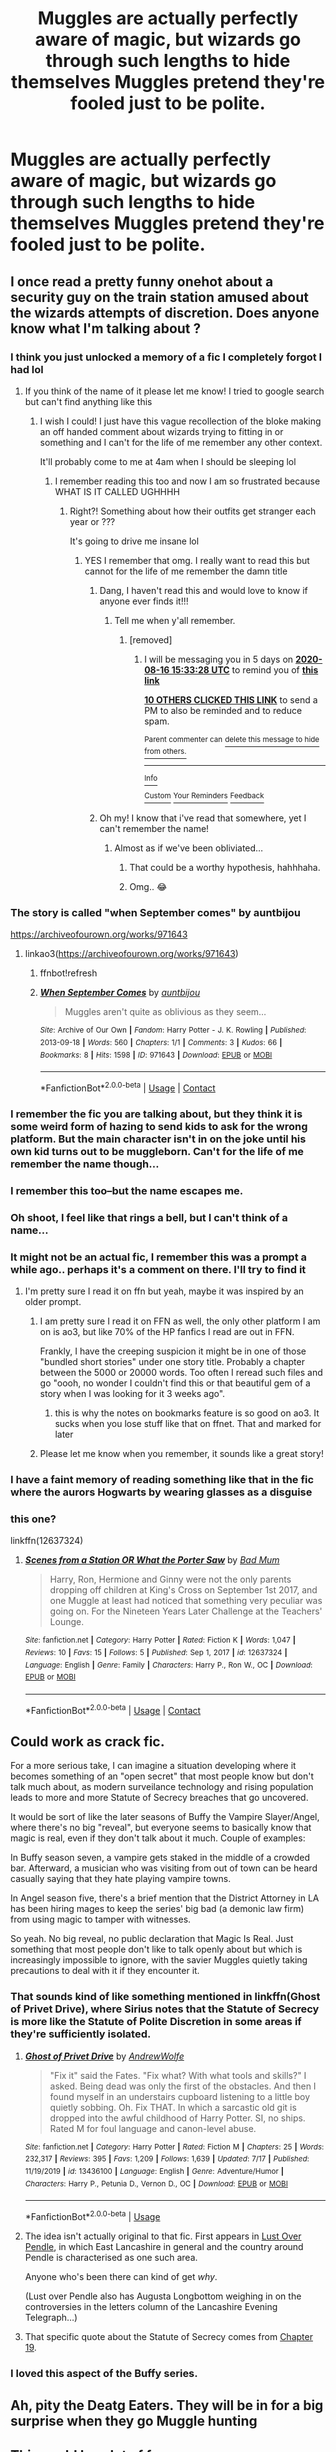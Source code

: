 #+TITLE: Muggles are actually perfectly aware of magic, but wizards go through such lengths to hide themselves Muggles pretend they're fooled just to be polite.

* Muggles are actually perfectly aware of magic, but wizards go through such lengths to hide themselves Muggles pretend they're fooled just to be polite.
:PROPERTIES:
:Author: LordUltimus92
:Score: 675
:DateUnix: 1597096922.0
:DateShort: 2020-Aug-11
:FlairText: Prompt
:END:

** I once read a pretty funny onehot about a security guy on the train station amused about the wizards attempts of discretion. Does anyone know what I'm talking about ?
:PROPERTIES:
:Author: natus92
:Score: 297
:DateUnix: 1597099473.0
:DateShort: 2020-Aug-11
:END:

*** I think you just unlocked a memory of a fic I completely forgot I had lol
:PROPERTIES:
:Author: tesnic6
:Score: 105
:DateUnix: 1597105586.0
:DateShort: 2020-Aug-11
:END:

**** If you think of the name of it please let me know! I tried to google search but can't find anything like this
:PROPERTIES:
:Author: kmjeanne
:Score: 58
:DateUnix: 1597109005.0
:DateShort: 2020-Aug-11
:END:

***** I wish I could! I just have this vague recollection of the bloke making an off handed comment about wizards trying to fitting in or something and I can't for the life of me remember any other context.

It'll probably come to me at 4am when I should be sleeping lol
:PROPERTIES:
:Author: tesnic6
:Score: 45
:DateUnix: 1597109344.0
:DateShort: 2020-Aug-11
:END:

****** I remember reading this too and now I am so frustrated because WHAT IS IT CALLED UGHHHH
:PROPERTIES:
:Author: highlyanxiouspenguin
:Score: 27
:DateUnix: 1597119496.0
:DateShort: 2020-Aug-11
:END:

******* Right?! Something about how their outfits get stranger each year or ???

It's going to drive me insane lol
:PROPERTIES:
:Author: tesnic6
:Score: 26
:DateUnix: 1597120017.0
:DateShort: 2020-Aug-11
:END:

******** YES I remember that omg. I really want to read this but cannot for the life of me remember the damn title
:PROPERTIES:
:Author: highlyanxiouspenguin
:Score: 15
:DateUnix: 1597120071.0
:DateShort: 2020-Aug-11
:END:

********* Dang, I haven't read this and would love to know if anyone ever finds it!!!
:PROPERTIES:
:Author: -AC9123
:Score: 17
:DateUnix: 1597127679.0
:DateShort: 2020-Aug-11
:END:

********** Tell me when y'all remember.
:PROPERTIES:
:Author: MKOFFICIAL357
:Score: 13
:DateUnix: 1597139313.0
:DateShort: 2020-Aug-11
:END:

*********** [removed]
:PROPERTIES:
:Score: 4
:DateUnix: 1597160008.0
:DateShort: 2020-Aug-11
:END:

************ I will be messaging you in 5 days on [[http://www.wolframalpha.com/input/?i=2020-08-16%2015:33:28%20UTC%20To%20Local%20Time][*2020-08-16 15:33:28 UTC*]] to remind you of [[https://np.reddit.com/r/HPfanfiction/comments/i7eqdr/muggles_are_actually_perfectly_aware_of_magic_but/g13yo8o/?context=3][*this link*]]

[[https://np.reddit.com/message/compose/?to=RemindMeBot&subject=Reminder&message=%5Bhttps%3A%2F%2Fwww.reddit.com%2Fr%2FHPfanfiction%2Fcomments%2Fi7eqdr%2Fmuggles_are_actually_perfectly_aware_of_magic_but%2Fg13yo8o%2F%5D%0A%0ARemindMe%21%202020-08-16%2015%3A33%3A28%20UTC][*10 OTHERS CLICKED THIS LINK*]] to send a PM to also be reminded and to reduce spam.

^{Parent commenter can} [[https://np.reddit.com/message/compose/?to=RemindMeBot&subject=Delete%20Comment&message=Delete%21%20i7eqdr][^{delete this message to hide from others.}]]

--------------

[[https://np.reddit.com/r/RemindMeBot/comments/e1bko7/remindmebot_info_v21/][^{Info}]]

[[https://np.reddit.com/message/compose/?to=RemindMeBot&subject=Reminder&message=%5BLink%20or%20message%20inside%20square%20brackets%5D%0A%0ARemindMe%21%20Time%20period%20here][^{Custom}]]
[[https://np.reddit.com/message/compose/?to=RemindMeBot&subject=List%20Of%20Reminders&message=MyReminders%21][^{Your Reminders}]]
[[https://np.reddit.com/message/compose/?to=Watchful1&subject=RemindMeBot%20Feedback][^{Feedback}]]
:PROPERTIES:
:Author: RemindMeBot
:Score: 2
:DateUnix: 1597160145.0
:DateShort: 2020-Aug-11
:END:


********* Oh my! I know that i've read that somewhere, yet I can't remember the name!
:PROPERTIES:
:Author: -Umbrella
:Score: 2
:DateUnix: 1597259207.0
:DateShort: 2020-Aug-12
:END:

********** Almost as if we've been obliviated...
:PROPERTIES:
:Author: Lys_456
:Score: 5
:DateUnix: 1597497623.0
:DateShort: 2020-Aug-15
:END:

*********** That could be a worthy hypothesis, hahhhaha.
:PROPERTIES:
:Author: -Umbrella
:Score: 2
:DateUnix: 1597577468.0
:DateShort: 2020-Aug-16
:END:


*********** Omg.. 😂
:PROPERTIES:
:Author: LordVoldemoore
:Score: 1
:DateUnix: 1597909620.0
:DateShort: 2020-Aug-20
:END:


*** The story is called "when September comes" by auntbijou

[[https://archiveofourown.org/works/971643]]
:PROPERTIES:
:Author: L3AhMooN
:Score: 31
:DateUnix: 1597832052.0
:DateShort: 2020-Aug-19
:END:

**** linkao3([[https://archiveofourown.org/works/971643]])
:PROPERTIES:
:Author: PriorVacation7
:Score: 3
:DateUnix: 1600142656.0
:DateShort: 2020-Sep-15
:END:

***** ffnbot!refresh
:PROPERTIES:
:Author: copenhagen_bram
:Score: 1
:DateUnix: 1605466180.0
:DateShort: 2020-Nov-15
:END:


***** [[https://archiveofourown.org/works/971643][*/When September Comes/*]] by [[https://www.archiveofourown.org/users/auntbijou/pseuds/auntbijou][/auntbijou/]]

#+begin_quote
  Muggles aren't quite as oblivious as they seem...
#+end_quote

^{/Site/:} ^{Archive} ^{of} ^{Our} ^{Own} ^{*|*} ^{/Fandom/:} ^{Harry} ^{Potter} ^{-} ^{J.} ^{K.} ^{Rowling} ^{*|*} ^{/Published/:} ^{2013-09-18} ^{*|*} ^{/Words/:} ^{560} ^{*|*} ^{/Chapters/:} ^{1/1} ^{*|*} ^{/Comments/:} ^{3} ^{*|*} ^{/Kudos/:} ^{66} ^{*|*} ^{/Bookmarks/:} ^{8} ^{*|*} ^{/Hits/:} ^{1598} ^{*|*} ^{/ID/:} ^{971643} ^{*|*} ^{/Download/:} ^{[[https://archiveofourown.org/downloads/971643/When%20September%20Comes.epub?updated_at=1594754011][EPUB]]} ^{or} ^{[[https://archiveofourown.org/downloads/971643/When%20September%20Comes.mobi?updated_at=1594754011][MOBI]]}

--------------

*FanfictionBot*^{2.0.0-beta} | [[https://github.com/FanfictionBot/reddit-ffn-bot/wiki/Usage][Usage]] | [[https://www.reddit.com/message/compose?to=tusing][Contact]]
:PROPERTIES:
:Author: FanfictionBot
:Score: 1
:DateUnix: 1605466203.0
:DateShort: 2020-Nov-15
:END:


*** I remember the fic you are talking about, but they think it is some weird form of hazing to send kids to ask for the wrong platform. But the main character isn't in on the joke until his own kid turns out to be muggleborn. Can't for the life of me remember the name though...
:PROPERTIES:
:Author: bleeb90
:Score: 18
:DateUnix: 1597134784.0
:DateShort: 2020-Aug-11
:END:


*** I remember this too--but the name escapes me.
:PROPERTIES:
:Author: CryptidGrimnoir
:Score: 16
:DateUnix: 1597110246.0
:DateShort: 2020-Aug-11
:END:


*** Oh shoot, I feel like that rings a bell, but I can't think of a name...
:PROPERTIES:
:Author: The_Magus_199
:Score: 13
:DateUnix: 1597116302.0
:DateShort: 2020-Aug-11
:END:


*** It might not be an actual fic, I remember this was a prompt a while ago.. perhaps it's a comment on there. I'll try to find it
:PROPERTIES:
:Author: archive-of-our-hole
:Score: 8
:DateUnix: 1597149935.0
:DateShort: 2020-Aug-11
:END:

**** I'm pretty sure I read it on ffn but yeah, maybe it was inspired by an older prompt.
:PROPERTIES:
:Author: natus92
:Score: 7
:DateUnix: 1597154718.0
:DateShort: 2020-Aug-11
:END:

***** I am pretty sure I read it on FFN as well, the only other platform I am on is ao3, but like 70% of the HP fanfics I read are out in FFN.

Frankly, I have the creeping suspicion it might be in one of those "bundled short stories" under one story title. Probably a chapter between the 5000 or 20000 words. Too often I reread such files and go "oooh, no wonder I couldn't find this or that beautiful gem of a story when I was looking for it 3 weeks ago".
:PROPERTIES:
:Author: bleeb90
:Score: 6
:DateUnix: 1597182311.0
:DateShort: 2020-Aug-12
:END:

****** this is why the notes on bookmarks feature is so good on ao3. It sucks when you lose stuff like that on ffnet. That and marked for later
:PROPERTIES:
:Author: karigan_g
:Score: 2
:DateUnix: 1597852750.0
:DateShort: 2020-Aug-19
:END:


***** Please let me know when you remember, it sounds like a great story!
:PROPERTIES:
:Author: Glitched-Quill
:Score: 4
:DateUnix: 1597155128.0
:DateShort: 2020-Aug-11
:END:


*** I have a faint memory of reading something like that in the fic where the aurors Hogwarts by wearing glasses as a disguise
:PROPERTIES:
:Author: deltaH_
:Score: 1
:DateUnix: 1597719573.0
:DateShort: 2020-Aug-18
:END:


*** this one?

linkffn(12637324)
:PROPERTIES:
:Author: lillbeanie
:Score: 1
:DateUnix: 1611813160.0
:DateShort: 2021-Jan-28
:END:

**** [[https://www.fanfiction.net/s/12637324/1/][*/Scenes from a Station OR What the Porter Saw/*]] by [[https://www.fanfiction.net/u/1345801/Bad-Mum][/Bad Mum/]]

#+begin_quote
  Harry, Ron, Hermione and Ginny were not the only parents dropping off children at King's Cross on September 1st 2017, and one Muggle at least had noticed that something very peculiar was going on. For the Nineteen Years Later Challenge at the Teachers' Lounge.
#+end_quote

^{/Site/:} ^{fanfiction.net} ^{*|*} ^{/Category/:} ^{Harry} ^{Potter} ^{*|*} ^{/Rated/:} ^{Fiction} ^{K} ^{*|*} ^{/Words/:} ^{1,047} ^{*|*} ^{/Reviews/:} ^{10} ^{*|*} ^{/Favs/:} ^{15} ^{*|*} ^{/Follows/:} ^{5} ^{*|*} ^{/Published/:} ^{Sep} ^{1,} ^{2017} ^{*|*} ^{/id/:} ^{12637324} ^{*|*} ^{/Language/:} ^{English} ^{*|*} ^{/Genre/:} ^{Family} ^{*|*} ^{/Characters/:} ^{Harry} ^{P.,} ^{Ron} ^{W.,} ^{OC} ^{*|*} ^{/Download/:} ^{[[http://www.ff2ebook.com/old/ffn-bot/index.php?id=12637324&source=ff&filetype=epub][EPUB]]} ^{or} ^{[[http://www.ff2ebook.com/old/ffn-bot/index.php?id=12637324&source=ff&filetype=mobi][MOBI]]}

--------------

*FanfictionBot*^{2.0.0-beta} | [[https://github.com/FanfictionBot/reddit-ffn-bot/wiki/Usage][Usage]] | [[https://www.reddit.com/message/compose?to=tusing][Contact]]
:PROPERTIES:
:Author: FanfictionBot
:Score: 1
:DateUnix: 1611813179.0
:DateShort: 2021-Jan-28
:END:


** Could work as crack fic.

For a more serious take, I can imagine a situation developing where it becomes something of an "open secret" that most people know but don't talk much about, as modern surveilance technology and rising population leads to more and more Statute of Secrecy breaches that go uncovered.

It would be sort of like the later seasons of Buffy the Vampire Slayer/Angel, where there's no big "reveal", but everyone seems to basically know that magic is real, even if they don't talk about it much. Couple of examples:

In Buffy season seven, a vampire gets staked in the middle of a crowded bar. Afterward, a musician who was visiting from out of town can be heard casually saying that they hate playing vampire towns.

In Angel season five, there's a brief mention that the District Attorney in LA has been hiring mages to keep the series' big bad (a demonic law firm) from using magic to tamper with witnesses.

So yeah. No big reveal, no public declaration that Magic Is Real. Just something that most people don't like to talk openly about but which is increasingly impossible to ignore, with the savier Muggles quietly taking precautions to deal with it if they encounter it.
:PROPERTIES:
:Author: AntonBrakhage
:Score: 138
:DateUnix: 1597106897.0
:DateShort: 2020-Aug-11
:END:

*** That sounds kind of like something mentioned in linkffn(Ghost of Privet Drive), where Sirius notes that the Statute of Secrecy is more like the Statute of Polite Discretion in some areas if they're sufficiently isolated.
:PROPERTIES:
:Author: ParanoidDrone
:Score: 55
:DateUnix: 1597110936.0
:DateShort: 2020-Aug-11
:END:

**** [[https://www.fanfiction.net/s/13436100/1/][*/Ghost of Privet Drive/*]] by [[https://www.fanfiction.net/u/7336118/AndrewWolfe][/AndrewWolfe/]]

#+begin_quote
  "Fix it" said the Fates. "Fix what? With what tools and skills?" I asked. Being dead was only the first of the obstacles. And then I found myself in an understairs cupboard listening to a little boy quietly sobbing. Oh. Fix THAT. In which a sarcastic old git is dropped into the awful childhood of Harry Potter. SI, no ships. Rated M for foul language and canon-level abuse.
#+end_quote

^{/Site/:} ^{fanfiction.net} ^{*|*} ^{/Category/:} ^{Harry} ^{Potter} ^{*|*} ^{/Rated/:} ^{Fiction} ^{M} ^{*|*} ^{/Chapters/:} ^{25} ^{*|*} ^{/Words/:} ^{232,317} ^{*|*} ^{/Reviews/:} ^{395} ^{*|*} ^{/Favs/:} ^{1,209} ^{*|*} ^{/Follows/:} ^{1,639} ^{*|*} ^{/Updated/:} ^{7/17} ^{*|*} ^{/Published/:} ^{11/19/2019} ^{*|*} ^{/id/:} ^{13436100} ^{*|*} ^{/Language/:} ^{English} ^{*|*} ^{/Genre/:} ^{Adventure/Humor} ^{*|*} ^{/Characters/:} ^{Harry} ^{P.,} ^{Petunia} ^{D.,} ^{Vernon} ^{D.,} ^{OC} ^{*|*} ^{/Download/:} ^{[[http://www.ff2ebook.com/old/ffn-bot/index.php?id=13436100&source=ff&filetype=epub][EPUB]]} ^{or} ^{[[http://www.ff2ebook.com/old/ffn-bot/index.php?id=13436100&source=ff&filetype=mobi][MOBI]]}

--------------

*FanfictionBot*^{2.0.0-beta} | [[https://github.com/tusing/reddit-ffn-bot/wiki/Usage][Usage]]
:PROPERTIES:
:Author: FanfictionBot
:Score: 19
:DateUnix: 1597110955.0
:DateShort: 2020-Aug-11
:END:


**** The idea isn't actually original to that fic. First appears in [[https://lop.shoesforindustry.net/][Lust Over Pendle]], in which East Lancashire in general and the country around Pendle is characterised as one such area.

Anyone who's been there can kind of get /why/.

(Lust over Pendle also has Augusta Longbottom weighing in on the controversies in the letters column of the Lancashire Evening Telegraph...)
:PROPERTIES:
:Author: ConsiderableHat
:Score: 7
:DateUnix: 1597180477.0
:DateShort: 2020-Aug-12
:END:


**** That specific quote about the Statute of Secrecy comes from [[https://www.fanfiction.net/s/13436100/19/Ghost-of-Privet-Drive][Chapter 19]].
:PROPERTIES:
:Author: roryokane
:Score: 1
:DateUnix: 1599764358.0
:DateShort: 2020-Sep-10
:END:


*** I loved this aspect of the Buffy series.
:PROPERTIES:
:Author: jacdot
:Score: 4
:DateUnix: 1597405154.0
:DateShort: 2020-Aug-14
:END:


** Ah, pity the Deatg Eaters. They will be in for a big surprise when they go Muggle hunting
:PROPERTIES:
:Author: ComradeH_VIE
:Score: 55
:DateUnix: 1597104163.0
:DateShort: 2020-Aug-11
:END:


** This could be a lot of fun.

I've seen a couple fics where the Muggles living in the village near the Burrow were fully aware that the Weasleys were wizards.
:PROPERTIES:
:Author: CryptidGrimnoir
:Score: 41
:DateUnix: 1597110338.0
:DateShort: 2020-Aug-11
:END:

*** Links?
:PROPERTIES:
:Author: YOB1997
:Score: 15
:DateUnix: 1597123828.0
:DateShort: 2020-Aug-11
:END:


*** Not exactly, but linkffn(Ottery St Catchpole by Erisah_Mae) is pretty close, isn't it? (Unfortunately, it has not been finished yet)
:PROPERTIES:
:Author: ceplma
:Score: 7
:DateUnix: 1597306257.0
:DateShort: 2020-Aug-13
:END:

**** That story is a thing of beauty and a joy forever, and should be cherished by everyone forever.
:PROPERTIES:
:Author: ConsiderableHat
:Score: 8
:DateUnix: 1597306940.0
:DateShort: 2020-Aug-13
:END:


**** [[https://www.fanfiction.net/s/12747766/1/][*/Ottery St Catchpole/*]] by [[https://www.fanfiction.net/u/1171055/Erisah-Mae][/Erisah Mae/]]

#+begin_quote
  From a tumblr post by accio-shitpost: "i wanna see a muggle who goes stealth among wizards purely by having a ridiculous aesthetic." Zinnia, a bisexual Australian nurse, moves into the home of late Great Aunt who lived near the Weasleys shortly after the events of the Battle of Hogwarts. Molly Weasley decides to be a good neighbour to the new "witch" in town. That's how it starts.
#+end_quote

^{/Site/:} ^{fanfiction.net} ^{*|*} ^{/Category/:} ^{Harry} ^{Potter} ^{*|*} ^{/Rated/:} ^{Fiction} ^{T} ^{*|*} ^{/Chapters/:} ^{12} ^{*|*} ^{/Words/:} ^{30,559} ^{*|*} ^{/Reviews/:} ^{242} ^{*|*} ^{/Favs/:} ^{851} ^{*|*} ^{/Follows/:} ^{944} ^{*|*} ^{/Updated/:} ^{9/13/2018} ^{*|*} ^{/Published/:} ^{12/4/2017} ^{*|*} ^{/id/:} ^{12747766} ^{*|*} ^{/Language/:} ^{English} ^{*|*} ^{/Genre/:} ^{Humor/Angst} ^{*|*} ^{/Download/:} ^{[[http://www.ff2ebook.com/old/ffn-bot/index.php?id=12747766&source=ff&filetype=epub][EPUB]]} ^{or} ^{[[http://www.ff2ebook.com/old/ffn-bot/index.php?id=12747766&source=ff&filetype=mobi][MOBI]]}

--------------

*FanfictionBot*^{2.0.0-beta} | [[https://github.com/tusing/reddit-ffn-bot/wiki/Usage][Usage]]
:PROPERTIES:
:Author: FanfictionBot
:Score: 5
:DateUnix: 1597306278.0
:DateShort: 2020-Aug-13
:END:


*** oh thank you. I was trying to find that the other day for another request. Such a lovely fic
:PROPERTIES:
:Author: karigan_g
:Score: 5
:DateUnix: 1597852950.0
:DateShort: 2020-Aug-19
:END:


** So this is why Colin and Dennis Creevy were so very excited about Hogwarts. They finally get to know what they do on a regular basis, Their parents see the wizards quite often trying, and failing miserably, at blending in.
:PROPERTIES:
:Author: Blade1301
:Score: 35
:DateUnix: 1597117889.0
:DateShort: 2020-Aug-11
:END:


** This only happens in Britain though because they're too polite. Americans and literally everyone else though...
:PROPERTIES:
:Author: Comtesse_Kamilia
:Score: 24
:DateUnix: 1597123270.0
:DateShort: 2020-Aug-11
:END:

*** Well it is a bit of a game, alright?

You get caught and they mess up your memory a bit. I mean xyou know about magic again pretty soon, but the bill you forgot to pay because of it is really an annoyance
:PROPERTIES:
:Author: Schak_Raven
:Score: 19
:DateUnix: 1597151881.0
:DateShort: 2020-Aug-11
:END:


*** Britain and Canada and Japan, lol
:PROPERTIES:
:Author: CommandUltra2
:Score: 10
:DateUnix: 1597146437.0
:DateShort: 2020-Aug-11
:END:


*** Let's just say that it's a good thing wizards haven't discovered the Internet...
:PROPERTIES:
:Author: Sefera17
:Score: 3
:DateUnix: 1597192867.0
:DateShort: 2020-Aug-12
:END:


** I can't imagine people being that polite tbh, just think of all the trolls on the net, those same people wouldn't be able to help themselves in not blabbing to the first magical they met.

I do like the idea of magic not being a secret though.

The only reason muggles know about it now though, is they've developed resistance to magics after centuries of abuse. Effectively, muggles can't be obliviated anymore. Haha.
:PROPERTIES:
:Author: Demandred3000
:Score: 46
:DateUnix: 1597110229.0
:DateShort: 2020-Aug-11
:END:

*** Yea but everyone would pretend those internet trolls were tin foil hat conspiracy theorists to keep up the polite atmosphere
:PROPERTIES:
:Author: Comtesse_Kamilia
:Score: 19
:DateUnix: 1597123355.0
:DateShort: 2020-Aug-11
:END:


*** Well if we look at it when the series was going, the internet wouldn't be such a problem....

I think maybe the UK could do it out of politeness, but that's not the American way...
:PROPERTIES:
:Author: ulalumelenore
:Score: 26
:DateUnix: 1597112382.0
:DateShort: 2020-Aug-11
:END:

**** British politeness is a stereotype, just look at all our football hooliganism or ask a Spaniard how awful British tourists can be.
:PROPERTIES:
:Author: Demandred3000
:Score: 19
:DateUnix: 1597137221.0
:DateShort: 2020-Aug-11
:END:

***** Was politeness a British stereotype? I thought it was Canadian.
:PROPERTIES:
:Author: CryptidGrimnoir
:Score: 9
:DateUnix: 1597139799.0
:DateShort: 2020-Aug-11
:END:

****** I think it /was/ a British stereotype.

Now we've been upsurped by the Canadians. They gave us Maple Syrup though, so it's ok.
:PROPERTIES:
:Author: limegorilla
:Score: 16
:DateUnix: 1597142157.0
:DateShort: 2020-Aug-11
:END:


*** u/JennaSayquah:
#+begin_quote
  I can't imagine people being that polite tbh, just think of all the trolls on the net, those same people wouldn't be able to help themselves in not blabbing to the first magical they met.
#+end_quote

I don't know about that. When the "pants below the butt" trend was so big back in the 90s, I often said I was going to tell those deluded people that their friends were lying to them, that it looked stupid instead of cool... but I never actually DID it.
:PROPERTIES:
:Author: JennaSayquah
:Score: 4
:DateUnix: 1597314375.0
:DateShort: 2020-Aug-13
:END:


*** But what if no wix can just go surfing on the internet and notice those trolls.

The tables turned.

Everyone keeps the existence of world wide web secret from wiches and wizards. Their own brand of statute of secrecy. Ministry cannot stop the information spread. They cannot stop the innowations, the upgrades, the future.
:PROPERTIES:
:Author: MoDthestralHostler
:Score: 7
:DateUnix: 1597141751.0
:DateShort: 2020-Aug-11
:END:


** Very British of them
:PROPERTIES:
:Author: AdventcherusSpellr
:Score: 17
:DateUnix: 1597117368.0
:DateShort: 2020-Aug-11
:END:


** The Non-magicals probably think its a fight club thing you know?

First rule of the Wizarding World: You dont talk about the Wizarding World

and all that xDD
:PROPERTIES:
:Author: fireinmyeier
:Score: 12
:DateUnix: 1597143671.0
:DateShort: 2020-Aug-11
:END:


** And the most promising muggleborns out of Hogwarts get job offers in the muggle world. Enchanting "nuclear" power plant cores to provide clean energy, space warping drives for the secret space program, and brewing hundreds of tonnes of cure-all potions in 20 meter wide cauldrons that then get added to various medicines.
:PROPERTIES:
:Author: 15_Redstones
:Score: 9
:DateUnix: 1597163256.0
:DateShort: 2020-Aug-11
:END:

*** [removed]
:PROPERTIES:
:Score: 2
:DateUnix: 1597179957.0
:DateShort: 2020-Aug-12
:END:


** It's x-men crossover.

linkffn(11816385)
:PROPERTIES:
:Score: 6
:DateUnix: 1597167196.0
:DateShort: 2020-Aug-11
:END:

*** [[https://www.fanfiction.net/s/11816385/1/][*/The Statute of Not Needed/*]] by [[https://www.fanfiction.net/u/579283/Lucillia][/Lucillia/]]

#+begin_quote
  Ever since that day in 1973 when all eyes were on Magneto, a certain law pretty much became completely unnecessary. Unfortunately, the wizards didn't get the memo...
#+end_quote

^{/Site/:} ^{fanfiction.net} ^{*|*} ^{/Category/:} ^{Harry} ^{Potter} ^{+} ^{X-Men:} ^{The} ^{Movie} ^{Crossover} ^{*|*} ^{/Rated/:} ^{Fiction} ^{T} ^{*|*} ^{/Words/:} ^{1,647} ^{*|*} ^{/Reviews/:} ^{83} ^{*|*} ^{/Favs/:} ^{641} ^{*|*} ^{/Follows/:} ^{247} ^{*|*} ^{/Published/:} ^{2/28/2016} ^{*|*} ^{/Status/:} ^{Complete} ^{*|*} ^{/id/:} ^{11816385} ^{*|*} ^{/Language/:} ^{English} ^{*|*} ^{/Genre/:} ^{Humor} ^{*|*} ^{/Characters/:} ^{Harry} ^{P.,} ^{Ron} ^{W.,} ^{Nightcrawler} ^{*|*} ^{/Download/:} ^{[[http://www.ff2ebook.com/old/ffn-bot/index.php?id=11816385&source=ff&filetype=epub][EPUB]]} ^{or} ^{[[http://www.ff2ebook.com/old/ffn-bot/index.php?id=11816385&source=ff&filetype=mobi][MOBI]]}

--------------

*FanfictionBot*^{2.0.0-beta} | [[https://github.com/tusing/reddit-ffn-bot/wiki/Usage][Usage]]
:PROPERTIES:
:Author: FanfictionBot
:Score: 3
:DateUnix: 1597167212.0
:DateShort: 2020-Aug-11
:END:


** Sounds about right for England
:PROPERTIES:
:Author: zola129
:Score: 7
:DateUnix: 1597146940.0
:DateShort: 2020-Aug-11
:END:


** Someone write this damn fic. Please.
:PROPERTIES:
:Author: Zhalia_Riddle
:Score: 8
:DateUnix: 1597112051.0
:DateShort: 2020-Aug-11
:END:


** This idea runs the whole way through the Secret Language of Plants series, but it isn't the focus of the story. In the story, the muggles in Harry and Remus' home village politely look the other way - and charge the death eaters double at the pub. linkao3(The secret language of pl ants by Endrina)
:PROPERTIES:
:Author: jacdot
:Score: 4
:DateUnix: 1597406500.0
:DateShort: 2020-Aug-14
:END:

*** Love that village. When Harry's childhood friend's mom politely tells Remus that Harry slipped up and did magic at the playdate.

Remus: uh... Friend's Mom: You do know, don't you? I just assumed, because of your name.
:PROPERTIES:
:Author: RookRider
:Score: 4
:DateUnix: 1597553455.0
:DateShort: 2020-Aug-16
:END:


*** [[https://archiveofourown.org/works/10181825][*/The Meaning of Geranium/*]] by [[https://www.archiveofourown.org/users/Endrina/pseuds/Endrina][/Endrina/]]

#+begin_quote
  With adulthood comes the realization that parents can't fix all. That there are dangers that are too big.This is the story of a war and the people who didn't want to fight in it but did anyway.
#+end_quote

^{/Site/:} ^{Archive} ^{of} ^{Our} ^{Own} ^{*|*} ^{/Fandom/:} ^{Harry} ^{Potter} ^{-} ^{J.} ^{K.} ^{Rowling} ^{*|*} ^{/Published/:} ^{2017-03-18} ^{*|*} ^{/Completed/:} ^{2017-09-13} ^{*|*} ^{/Words/:} ^{239161} ^{*|*} ^{/Chapters/:} ^{24/24} ^{*|*} ^{/Comments/:} ^{2052} ^{*|*} ^{/Kudos/:} ^{2915} ^{*|*} ^{/Bookmarks/:} ^{317} ^{*|*} ^{/Hits/:} ^{48229} ^{*|*} ^{/ID/:} ^{10181825} ^{*|*} ^{/Download/:} ^{[[https://archiveofourown.org/downloads/10181825/The%20Meaning%20of%20Geranium.epub?updated_at=1592615879][EPUB]]} ^{or} ^{[[https://archiveofourown.org/downloads/10181825/The%20Meaning%20of%20Geranium.mobi?updated_at=1592615879][MOBI]]}

--------------

*FanfictionBot*^{2.0.0-beta} | [[https://github.com/tusing/reddit-ffn-bot/wiki/Usage][Usage]]
:PROPERTIES:
:Author: FanfictionBot
:Score: 3
:DateUnix: 1597406524.0
:DateShort: 2020-Aug-14
:END:


** [removed]
:PROPERTIES:
:Score: -100
:DateUnix: 1597105031.0
:DateShort: 2020-Aug-11
:END:

*** Lol, you don't get what crack fics are, dont you?
:PROPERTIES:
:Author: Ammonine
:Score: 27
:DateUnix: 1597110964.0
:DateShort: 2020-Aug-11
:END:


*** Sir this is a Wendy's
:PROPERTIES:
:Author: ohboyaknightoftime
:Score: 46
:DateUnix: 1597106754.0
:DateShort: 2020-Aug-11
:END:


*** Why do you hate fun and silliness?
:PROPERTIES:
:Author: n64steph
:Score: 49
:DateUnix: 1597105261.0
:DateShort: 2020-Aug-11
:END:

**** [deleted]
:PROPERTIES:
:Score: -21
:DateUnix: 1597105702.0
:DateShort: 2020-Aug-11
:END:

***** Why would fiction, especially fanfiction need logic? This isn't engineering or physics lol.
:PROPERTIES:
:Score: 14
:DateUnix: 1597112015.0
:DateShort: 2020-Aug-11
:END:


*** Welcome to the magical rule of FANfiction, emphasis on “fan”. Logic and facts go out the door, especially in the world of Harry Potter.
:PROPERTIES:
:Author: Rp0605
:Score: 6
:DateUnix: 1597157048.0
:DateShort: 2020-Aug-11
:END:

**** People: Anime Logic, Gacha Logic, where is the logic in this Gacha video in this book movie etc

Me: Just enjoy the fricking video and don't question it
:PROPERTIES:
:Author: AlphaSakura7
:Score: 3
:DateUnix: 1597168082.0
:DateShort: 2020-Aug-11
:END:


*** Do not use ableist slurs, or any kind of slur for that matter.
:PROPERTIES:
:Author: denarii
:Score: 3
:DateUnix: 1597177232.0
:DateShort: 2020-Aug-12
:END:
